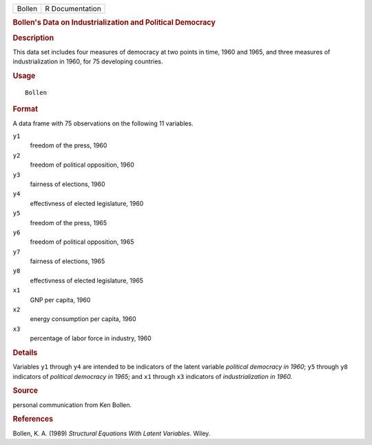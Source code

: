 .. container::

   .. container::

      ====== ===============
      Bollen R Documentation
      ====== ===============

      .. rubric:: Bollen's Data on Industrialization and Political
         Democracy
         :name: bollens-data-on-industrialization-and-political-democracy

      .. rubric:: Description
         :name: description

      This data set includes four measures of democracy at two points in
      time, 1960 and 1965, and three measures of industrialization in
      1960, for 75 developing countries.

      .. rubric:: Usage
         :name: usage

      ::

         Bollen

      .. rubric:: Format
         :name: format

      A data frame with 75 observations on the following 11 variables.

      ``y1``
         freedom of the press, 1960

      ``y2``
         freedom of political opposition, 1960

      ``y3``
         fairness of elections, 1960

      ``y4``
         effectivness of elected legislature, 1960

      ``y5``
         freedom of the press, 1965

      ``y6``
         freedom of political opposition, 1965

      ``y7``
         fairness of elections, 1965

      ``y8``
         effectivness of elected legislature, 1965

      ``x1``
         GNP per capita, 1960

      ``x2``
         energy consumption per capita, 1960

      ``x3``
         percentage of labor force in industry, 1960

      .. rubric:: Details
         :name: details

      Variables ``y1`` through ``y4`` are intended to be indicators of
      the latent variable *political democracy in 1960*; ``y5`` through
      ``y8`` indicators of *political democracy in 1965*; and ``x1``
      through ``x3`` indicators of *industrialization in 1960*.

      .. rubric:: Source
         :name: source

      personal communication from Ken Bollen.

      .. rubric:: References
         :name: references

      Bollen, K. A. (1989) *Structural Equations With Latent Variables*.
      Wiley.
